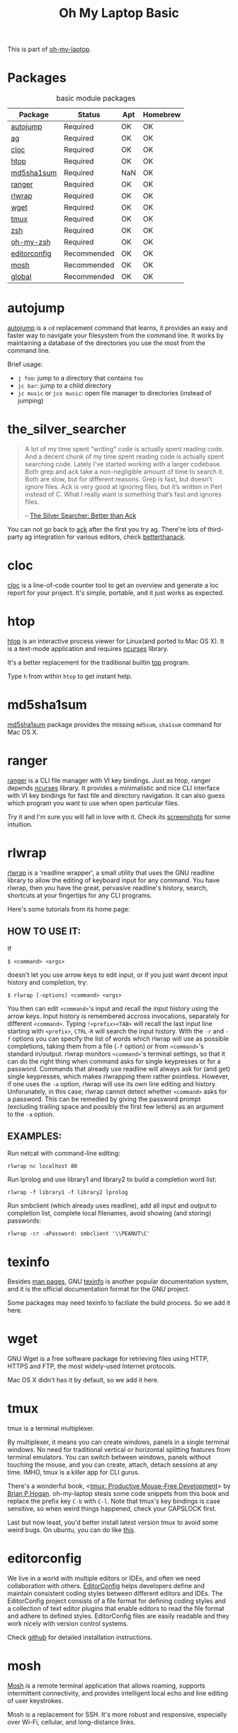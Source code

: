 #+TITLE: Oh My Laptop Basic
#+OPTIONS: toc:nil num:nil ^:nil

This is part of [[https://github.com/xiaohanyu/oh-my-laptop][oh-my-laptop]].

* Packages

#+NAME: basic-packages
#+CAPTION: basic module packages
| Package      | Status      | Apt | Homebrew |
|--------------+-------------+-----+----------|
| [[https://github.com/wting/autojump][autojump]]     | Required    | OK  | OK       |
| [[https://github.com/ggreer/the_silver_searcher][ag]]           | Required    | OK  | OK       |
| [[http://cloc.sourceforge.net/][cloc]]         | Required    | OK  | OK       |
| [[http://hisham.hm/htop/index.php][htop]]         | Required    | OK  | OK       |
| [[http://www.microbrew.org/tools/md5sha1sum/][md5sha1sum]]   | Required    | NaN | OK       |
| [[http://ranger.nongnu.org/][ranger]]       | Required    | OK  | OK       |
| [[https://github.com/hanslub42/rlwrap][rlwrap]]       | Required    | OK  | OK       |
| [[https://www.gnu.org/software/wget/][wget]]         | Required    | OK  | OK       |
| [[https://developer.apple.com/xcode/][tmux]]         | Required    | OK  | OK       |
| [[http://www.zsh.org/][zsh]]          | Required    | OK  | OK       |
| [[https://github.com/robbyrussell/oh-my-zsh][oh-my-zsh]]    | Required    | OK  | OK       |
| [[http://editorconfig.org/][editorconfig]] | Recommended | OK  | OK       |
| [[https://mosh.org/][mosh]]         | Recommended | OK  | OK       |
| [[https://www.gnu.org/software/global/][global]]       | Recommended | OK  | OK       |


* autojump

[[https://github.com/wting/autojump][autojump]] is a ~cd~ replacement command that learns, it provides an easy and
faster way to navigate your filesystem from the command line. It works by
maintaining a database of the directories you use the most from the command
line.

Brief usage:
- ~j foo~: jump to a directory that contains ~foo~
- ~jc bar~: jump to a child directory
- ~jc music~ or ~jco music~: open file manager to directories (instead of
  jumping)


* the_silver_searcher

#+BEGIN_QUOTE
A lot of my time spent “writing” code is actually spent reading code. And a
decent chunk of my time spent reading code is actually spent searching
code. Lately I’ve started working with a larger codebase. Both grep and ack
take a non-negligible amount of time to search it. Both are slow, but for
different reasons. Grep is fast, but doesn’t ignore files. Ack is very good
at ignoring files, but it’s written in Perl instead of C. What I really want is
something that’s fast and ignores files.

-- [[http://geoff.greer.fm/2011/12/27/the-silver-searcher-better-than-ack/][The Silver Searcher: Better than Ack]]
#+END_QUOTE

You can not go back to [[http://beyondgrep.com][ack]] after the first you try ag. There're lots of
third-party ag integration for various editors, check [[http://betterthanack.com/][betterthanack]].


* cloc

[[http://cloc.sourceforge.net/][cloc]] is a line-of-code counter tool to get an overview and generate a loc
report for your project. It's simple, portable, and it just works as expected.


* htop

[[http://hisham.hm/htop/index.php][htop]] is an interactive process viewer for Linux(and ported to Mac OS X). It is
a text-mode application and requires [[http://en.wikipedia.org/wiki/Ncurses][ncurses]] library.

It's a better replacement for the traditional builtin [[http://en.wikipedia.org/wiki/Top_(software)][top]] program.

Type =h= from within =htop= to get instant help.


* md5sha1sum

[[http://www.microbrew.org/tools/md5sha1sum/][md5sha1sum]] package provides the missing =md5sum=, =sha1sum= command for Mac OS
X.


* ranger

[[http://ranger.nongnu.org/][ranger]] is a CLI file manager with VI key bindings. Just as htop, ranger depends
[[http://en.wikipedia.org/wiki/Ncurses][ncurses]] library. It provides a minimalistic and nice CLI interface with VI key
bindings for fast file and directory navigation. It can also guess which
program you want to use when open particular files.

Try it and I'm sure you will fall in love with it. Check its [[http://ranger.nongnu.org/screenshots.html][screenshots]] for
some intuition.


* rlwrap

[[https://github.com/hanslub42/rlwrap][rlwrap]] is a 'readline wrapper', a small utility that uses the GNU readline
library to allow the editing of keyboard input for any command. You have
rlwrap, then you have the great, pervasive readline's history, search,
shortcuts at your fingertips for any CLI programs.

Here's some tutorials from its home page:

** HOW TO USE IT:

If

#+BEGIN_SRC
$ <command> <args>
#+END_SRC

doesn't let you use arrow keys to edit input, or if you just want decent input
history and completion, try:

#+BEGIN_SRC
$ rlwrap [-options] <command> <args>
#+END_SRC

You then can edit =<command>='s input and recall the input history using the
arrow keys.  Input history is remembered accross invocations, separately for
different =<command>=. Typing =!<prefix><TAB>= will recall the last input line
starting with =<prefix>=, =CTRL-R= will search the input history.  With the
=-r= and =-f= options you can specify the list of words which rlwrap will use
as possible completions, taking them from a file (=-f= option) or from
=<command>='s standard in/output.  rlwrap monitors =<command>='s terminal settings,
so that it can do the right thing when command asks for single keypresses or
for a password.  Commands that already use readline will always ask for (and
get) single keypresses, which makes rlwrapping them rather pointless. However,
if one uses the =-a= option, rlwrap will use its own line editing and
history. Unforunately, in this case, rlwrap cannot detect whether =<command>=
asks for a password. This can be remedied by giving the password prompt
(excluding trailing space and possibly the first few letters) as an argument to
the =-a= option.

** EXAMPLES:
Run netcat with command-line editing:

#+BEGIN_SRC
rlwrap nc localhost 80
#+END_SRC

Run lprolog and use library1 and library2 to build a completion word
list:

#+BEGIN_SRC
rlwrap -f library1 -f library2 lprolog
#+END_SRC

Run smbclient (which already uses readline), add all input and output
to completion list, complete local filenames, avoid showing (and
storing) passwords:

#+BEGIN_SRC
rlwrap -cr -aPassword: smbclient '\\PEANUT\C'
#+END_SRC


* texinfo

Besides [[http://en.wikipedia.org/wiki/Man_page][man pages]], GNU [[http://www.gnu.org/software/texinfo/][texinfo]] is another popular documentation system, and it
is the official documentation format for the GNU project.

Some packages may need texinfo to faciliate the build process. So we add it
here.


* wget

GNU Wget is a free software package for retrieving files using HTTP, HTTPS and
FTP, the most widely-used Internet protocols.

Mac OS X didn't has it by default, so we add it here.


* tmux

tmux is a terminal multiplexer.

By multiplexer, it means you can create windows, panels in a single terminal
windows. No need for traditional vertical or horizontal splitting features from
terminal emulators. You can switch between windows, panels without touching the
mouse, and you can create, attach, detach sessions at any time. IMHO, tmux is a
killer app for CLI gurus.

There's a wonderful book, <[[https://pragprog.com/book/bhtmux/tmux][tmux: Productive Mouse-Free Development]]> by [[http://bphogan.com/][Brian
P.Hogan]]. oh-my-laptop steals some code snippets from this book and replace the
prefix key =C-b= with =C-l=. Note that tmux's key bindings is case sensitive,
so when weird things happened, check your CAPSLOCK first.

Last but now least, you'd better install latest version tmux to avoid some
weird bugs. On ubuntu, you can do like [[http://stackoverflow.com/questions/25940944/ugrade-tmux-from-1-8-to-1-9-on-ubuntu-14-04][this]].


* editorconfig

We live in a world with multiple editors or IDEs, and often we need
collaboration with others. [[http://editorconfig.org/][EditorConfig]] helps developers define and maintain
consistent coding styles between different editors and IDEs. The EditorConfig
project consists of a file format for defining coding styles and a collection
of text editor plugins that enable editors to read the file format and adhere
to defined styles. EditorConfig files are easily readable and they work nicely
with version control systems.

Check [[https://github.com/editorconfig/editorconfig-core-c/blob/master/INSTALL.md][github]] for detailed installation instructions.


* mosh

[[https://mosh.org/][Mosh]] is a remote terminal application that allows roaming, supports intermittent
connectivity, and provides intelligent local echo and line editing of user
keystrokes.

Mosh is a replacement for SSH. It's more robust and responsive, especially over
Wi-Fi, cellular, and long-distance links.


* global

GNU [[https://www.gnu.org/software/global/][GLOBAL]] is a source code tagging system that works the same way across
diverse environments, such as Emacs editor, Vi editor, Less viewer, Bash shell,
various web browsers, etc.

You can locate various objects, such as functions, macros, structs, classes, in
your source files and move there easily. It is useful for hacking a large
projects which contain many sub-directories, many #ifdef and many main()
functions. It is similar to ctags or etags, but is different from them in the
following two points:
- independence of any editor
- capability to treat definition and reference
